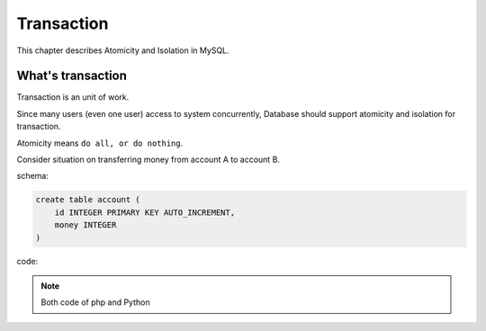 #############
Transaction
#############

This chapter describes Atomicity and Isolation in MySQL.

What's transaction 
=====================

Transaction is an unit of work.

Since many users (even one user) access to system concurrently,
Database should support atomicity and isolation for transaction.

Atomicity means ``do all, or do nothing``.

Consider situation on transferring money from account A to account B.

schema:

.. code:: sql

    create table account (
        id INTEGER PRIMARY KEY AUTO_INCREMENT,
        money INTEGER
    )

code:

.. code-block:: python
    :linenos:

    # accountservice.py
    # ...
    def transfer(from_id, to_id, amount):
        with Session.begin():  # get connection and begin transaction
            # commit on exit without exception.
            # Or rollback on exit with exception
            from_account = Session.query(Account).get(from_id)
            if not from_account:
                raise Exception("Bad account id: %r" % (from_id,))

            if from_account.amount < amount:
                raise Exception("account %d doesn't have enough money. (%d < %d)" %
                                (from_id, from_account.amount, amount))

            to_account = Session.query(Account).get(to_id)
            if not to_account:
                raise Exception("Bad account id: %r" % (to_id,))

            from_account.amount -= amount
            to_account.amount += amount

.. code-block:: php
    :linenos:

    <?php
    class AccountService {
    // ...
    static function transfer(int $from_id, int $to_id, int $amount) {
        $con = PropelPDO::getConnection('master');
        $con->begin();
        try {
            $from_account = AccountPeer::retrieveByPK($from_id);
            if ($from_account === null) {
                throw new Exception("Invalid account $from_id");
            }
            if ($from_account.getAmount() < $amount) {
                throw new Exception("account $from_id doesn't have enough money. (" .
                                    $from_account->getAmount() . " < $amount)");
            }
            $to_account = AccountPeer::retrieveByPK($to_id);
            if ($from_account === null) {
                throw new Exception("Invalid account $to_id");
            }
            $con->commit();
        } catch (Exception $e) {
            $con->rollback();
            throw $e;
        }
    }

.. note::

    Both code of php and Python 
